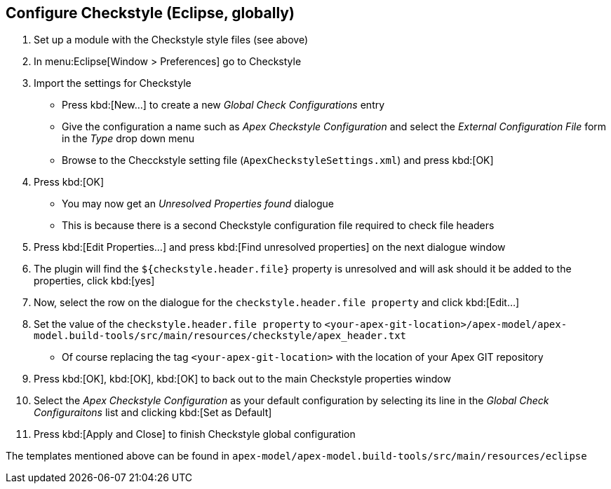 //
// ============LICENSE_START=======================================================
//  Copyright (C) 2016-2018 Ericsson. All rights reserved.
// ================================================================================
// This file is licensed under the CREATIVE COMMONS ATTRIBUTION 4.0 INTERNATIONAL LICENSE
// Full license text at https://creativecommons.org/licenses/by/4.0/legalcode
// 
// SPDX-License-Identifier: CC-BY-4.0
// ============LICENSE_END=========================================================
//
// @author Sven van der Meer (sven.van.der.meer@ericsson.com)
//

== Configure Checkstyle (Eclipse, globally)

. Set up a module with the Checkstyle style files (see above)
. In menu:Eclipse[Window > Preferences] go to Checkstyle
. Import the settings for Checkstyle
  * Press kbd:[New...] to create a new __Global Check Configurations__ entry
  * Give the configuration a name such as __Apex Checkstyle Configuration__ and select the __External Configuration File__ form in the __Type__ drop down menu
  * Browse to the Checckstyle setting file (`ApexCheckstyleSettings.xml`) and press kbd:[OK]
. Press kbd:[OK]
  * You may now get an __Unresolved Properties found__ dialogue
  * This is because there is a second Checkstyle configuration file required to check file headers
. Press kbd:[Edit Properties...] and press kbd:[Find unresolved properties] on the next dialogue window
. The plugin will find the `${checkstyle.header.file}` property is unresolved and will ask should it be added to the properties, click kbd:[yes]
. Now, select the row on the dialogue for the `checkstyle.header.file property` and click kbd:[Edit...]
. Set the value of the `checkstyle.header.file property` to `<your-apex-git-location>/apex-model/apex-model.build-tools/src/main/resources/checkstyle/apex_header.txt`
  * Of course replacing the tag `<your-apex-git-location>` with the location of your Apex GIT repository
. Press kbd:[OK], kbd:[OK], kbd:[OK] to back out to the main Checkstyle properties window
. Select the __Apex Checkstyle Configuration__ as your default configuration by selecting its line in the __Global Check Configuraitons__ list and clicking kbd:[Set as Default]
. Press kbd:[Apply and Close] to finish Checkstyle global configuration

The templates mentioned above can be found in `apex-model/apex-model.build-tools/src/main/resources/eclipse`


